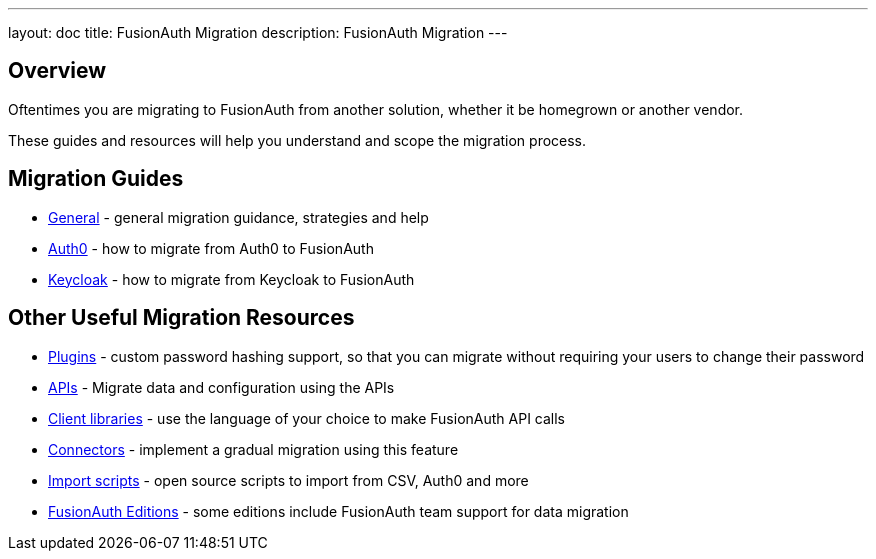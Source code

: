 ---
layout: doc
title: FusionAuth Migration
description: FusionAuth Migration
---

:sectnumlevels: 0

== Overview

Oftentimes you are migrating to FusionAuth from another solution, whether it be homegrown or another vendor. 

These guides and resources will help you understand and scope the migration process.

== Migration Guides

* link:/docs/v1/tech/migration-guide/general/[General] - general migration guidance, strategies and help
* link:/docs/v1/tech/migration-guide/cloud/[Auth0] - how to migrate from Auth0 to FusionAuth
* link:/docs/v1/tech/migration-guide/cluster/[Keycloak] - how to migrate from Keycloak to FusionAuth

== Other Useful Migration Resources

* link:/docs/v1/tech/plugins/[Plugins] - custom password hashing support, so that you can migrate without requiring your users to change their password
* link:/docs/v1/tech/apis/[APIs] - Migrate data and configuration using the APIs
* link:/docs/v1/tech/client-libraries/[Client libraries] - use the language of your choice to make FusionAuth API calls 
* link:/docs/v1/tech/connectors/[Connectors] - implement a gradual migration using this feature
* https://github.com/FusionAuth/fusionauth-import-scripts[Import scripts] - open source scripts to import from CSV, Auth0 and more
* link:/pricing/[FusionAuth Editions] - some editions include FusionAuth team support for data migration
